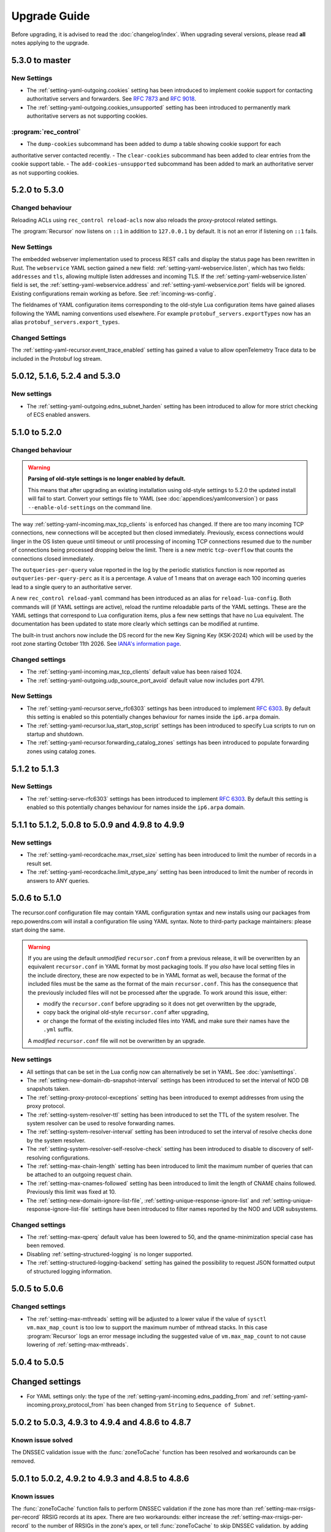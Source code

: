 Upgrade Guide
=============

Before upgrading, it is advised to read the :doc:`changelog/index`.
When upgrading several versions, please read **all** notes applying to the upgrade.

5.3.0 to master
---------------

New Settings
^^^^^^^^^^^^

- The :ref:`setting-yaml-outgoing.cookies` setting has been introduced to implement cookie support for contacting authoritative servers and forwarders. See :rfc:`7873` and :rfc:`9018`.
- The :ref:`setting-yaml-outgoing.cookies_unsupported` setting has been introduced to permanently mark authoritative servers as not supporting cookies.

:program:`rec_control`
^^^^^^^^^^^^^^^^^^^^^^

- The ``dump-cookies`` subcommand has been added to dump a table showing cookie support for each
authoritative server contacted recently.
- The ``clear-cookies`` subcommand has been added to clear entries from the cookie support table.
- The ``add-cookies-unsupported`` subcommand has been added to mark an authoritative server as not supporting cookies.

5.2.0 to 5.3.0
--------------

Changed behaviour
^^^^^^^^^^^^^^^^^

Reloading ACLs using ``rec_control reload-acls`` now also reloads the proxy-protocol related settings.

The :program:`Recursor` now listens on ``::1`` in addition to ``127.0.0.1`` by default.
It is not an error if listening on ``::1`` fails.

New Settings
^^^^^^^^^^^^
The embedded webserver implementation used to process REST calls and display the status page has been rewritten in Rust.
The ``webservice`` YAML section gained a new field: :ref:`setting-yaml-webservice.listen`, which has two fields: ``addresses`` and ``tls``, allowing multiple listen addresses and incoming TLS.
If the :ref:`setting-yaml-webservice.listen` field is set, the  :ref:`setting-yaml-webservice.address` and  :ref:`setting-yaml-webservice.port` fields will be ignored.
Existing configurations remain working as before. See :ref:`incoming-ws-config`.

The fieldnames of YAML configuration items corresponding to the old-style Lua configuration items have gained aliases following the YAML naming conventions used elsewhere.
For example ``protobuf_servers.exportTypes`` now has an alias ``protobuf_servers.export_types``.

Changed Settings
^^^^^^^^^^^^^^^^

The :ref:`setting-yaml-recursor.event_trace_enabled` setting has gained a value to allow openTelemetry Trace data to be included in the Protobuf log stream.

5.0.12, 5.1.6, 5.2.4 and 5.3.0
------------------------------

New settings
^^^^^^^^^^^^
- The :ref:`setting-yaml-outgoing.edns_subnet_harden` setting has been introduced to allow for more strict checking of ECS enabled answers.

5.1.0 to 5.2.0
--------------

Changed behaviour
^^^^^^^^^^^^^^^^^

.. warning::

  **Parsing of old-style settings is no longer enabled by default.**

  This means that after upgrading an existing installation using old-style settings to 5.2.0 the updated install will fail to start.
  Convert your settings file to YAML (see :doc:`appendices/yamlconversion`) or pass ``--enable-old-settings`` on the command line.

The way :ref:`setting-yaml-incoming.max_tcp_clients` is enforced has changed.
If there are too many incoming TCP connections, new connections will be accepted but then closed immediately.
Previously, excess connections would linger in the OS listen queue until timeout or until processing of incoming TCP connections resumed due to the number of connections being processed dropping below the limit.
There is a new metric ``tcp-overflow`` that counts the connections closed immediately.

The ``outqueries-per-query`` value reported in the log by the periodic statistics function is now reported as ``outqueries-per-query-perc`` as it is a percentage.
A value of 1 means that on average each 100 incoming queries lead to a single query to an authoritative server.

A new ``rec_control reload-yaml`` command has been introduced as an alias for ``reload-lua-config``.
Both commands will (if YAML settings are active), reload the runtime reloadable parts of the YAML settings.
These are the YAML settings that correspond to Lua configuration items, plus a few new settings that have no Lua equivalent.
The documentation has been updated to state more clearly which settings can be modified at runtime.

The built-in trust anchors now include the DS record for the new Key Signing Key (KSK-2024) which will be used by the root zone starting October 11th 2026. See `IANA's information page <https://www.iana.org/dnssec/files>`__.

Changed settings
^^^^^^^^^^^^^^^^

- The :ref:`setting-yaml-incoming.max_tcp_clients` default value has been raised 1024.
- The :ref:`setting-yaml-outgoing.udp_source_port_avoid` default value now includes port 4791.

New Settings
^^^^^^^^^^^^

- The :ref:`setting-yaml-recursor.serve_rfc6303` settings has been introduced to implement :rfc:`6303`. By default this setting is enabled so this potentially changes behaviour for names inside the ``ip6.arpa`` domain.
- The :ref:`setting-yaml-recursor.lua_start_stop_script` settings has been introduced to specify Lua scripts to run on startup and shutdown.
- The :ref:`setting-yaml-recursor.forwarding_catalog_zones` settings has been introduced to populate forwarding zones using catalog zones.

5.1.2 to 5.1.3
--------------

New Settings
^^^^^^^^^^^^

- The :ref:`setting-serve-rfc6303` settings has been introduced to implement :rfc:`6303`. By default this setting is enabled so this potentially changes behaviour for names inside the ``ip6.arpa`` domain.

5.1.1 to 5.1.2, 5.0.8 to 5.0.9 and 4.9.8 to 4.9.9
-------------------------------------------------

New settings
^^^^^^^^^^^^
- The :ref:`setting-yaml-recordcache.max_rrset_size` setting has been introduced to limit the number of records in a result set.
- The :ref:`setting-yaml-recordcache.limit_qtype_any` setting has been introduced to limit the number of records in answers to ANY queries.

5.0.6 to 5.1.0
--------------

The recursor.conf configuration file may contain YAML configuration syntax and new installs using our packages from repo.powerdns.com will install a configuration file using YAML syntax.
Note to third-party package maintainers: please start doing the same.

.. warning::

   If you are using the default *unmodified* ``recursor.conf`` from a previous release, it will be overwritten by an equivalent ``recursor.conf`` in YAML format by most packaging tools.
   If you *also* have local setting files in the include directory, these are now expected to be in YAML format as well, because the format of the included files must be the same as the format of the main ``recursor.conf``.
   This has the consequence that the previously included files will not be processed after the upgrade.
   To work around this issue, either:

   - modify the ``recursor.conf`` before upgrading so it does not get overwritten by the upgrade,
   - copy back the original old-style ``recursor.conf`` after upgrading,
   - or change the format of the existing included files into YAML and make sure their names have the ``.yml`` suffix.

   A *modified* ``recursor.conf`` file will not be overwritten by an upgrade.

New settings
^^^^^^^^^^^^

- All settings that can be set in the Lua config now can alternatively be set in YAML.  See :doc:`yamlsettings`.
- The :ref:`setting-new-domain-db-snapshot-interval` settings has been introduced to set the interval of NOD DB snapshots taken.
- The :ref:`setting-proxy-protocol-exceptions` setting has been introduced to exempt addresses from using the proxy protocol.
- The :ref:`setting-system-resolver-ttl` setting has been introduced to set the TTL of the system resolver. The system resolver can be used to resolve forwarding names.
- The :ref:`setting-system-resolver-interval` setting has been introduced to set the interval of resolve checks done by the system resolver.
- The :ref:`setting-system-resolver-self-resolve-check` setting has been introduced to disable to discovery of self-resolving configurations.
- The :ref:`setting-max-chain-length` setting has been introduced to limit the maximum number of queries that can be attached to an outgoing request chain.
- The :ref:`setting-max-cnames-followed` setting has been introduced to limit the length of CNAME chains followed. Previously this limit was fixed at 10.
- The :ref:`setting-new-domain-ignore-list-file`, :ref:`setting-unique-response-ignore-list` and  :ref:`setting-unique-response-ignore-list-file` settings have been introduced to filter names reported by the NOD and UDR subsystems.


Changed settings
^^^^^^^^^^^^^^^^

- The :ref:`setting-max-qperq` default value has been lowered to 50, and the qname-minimization special case has been removed.
- Disabling :ref:`setting-structured-logging` is no longer supported.
- The :ref:`setting-structured-logging-backend` setting has gained the possibility to request JSON formatted output of structured logging information.

5.0.5 to 5.0.6
--------------

Changed settings
^^^^^^^^^^^^^^^^

- The :ref:`setting-max-mthreads` setting will be adjusted to a lower value if the value of ``sysctl vm.max_map_count`` is too low to support the maximum number of mthread stacks. In this case :program:`Recursor` logs an error message including the suggested value of ``vm.max_map_count`` to not cause lowering of :ref:`setting-max-mthreads`.

5.0.4 to 5.0.5
--------------

Changed settings
----------------

- For YAML settings only: the type of the :ref:`setting-yaml-incoming.edns_padding_from` and :ref:`setting-yaml-incoming.proxy_protocol_from` has been changed from ``String`` to ``Sequence of Subnet``.

5.0.2 to 5.0.3, 4.9.3 to 4.9.4 and 4.8.6 to 4.8.7
-------------------------------------------------

Known issue solved
^^^^^^^^^^^^^^^^^^
The DNSSEC validation issue with the :func:`zoneToCache` function has been resolved and workarounds can be removed.

5.0.1 to 5.0.2, 4.9.2 to 4.9.3 and 4.8.5 to 4.8.6
-------------------------------------------------

Known issues
^^^^^^^^^^^^
The :func:`zoneToCache` function fails to perform DNSSEC validation if the zone has more than :ref:`setting-max-rrsigs-per-record` RRSIG records at its apex.
There are two workarounds: either increase the :ref:`setting-max-rrsigs-per-record` to the number of RRSIGs in the zone's apex, or tell :func:`zoneToCache` to skip DNSSEC validation. by adding ``dnssec="ignore"``, e.g.::

  zoneToCache(".", "url", "https://www.internic.net/domain/root.zone", {dnssec="ignore"})

New settings
^^^^^^^^^^^^
- The :ref:`setting-max-rrsigs-per-record`, :ref:`setting-max-nsec3s-per-record`, :ref:`setting-max-signature-validations-per-query`, :ref:`setting-max-nsec3-hash-computations-per-query`, :ref:`setting-aggressive-cache-max-nsec3-hash-cost`, :ref:`setting-max-ds-per-zone` and :ref:`setting-max-dnskeys` settings have been introduced to limit the amount of work done for DNSSEC validation.

4.9.0 to 5.0.0
--------------

YAML settings
^^^^^^^^^^^^^
Starting with version 5.0.0-alpha1 the settings file(s) can be specified using YAML syntax.
The old-style settings files are still accepted but will be unsupported in a future release.
When a ``recursor.yml`` settings file is encountered it will be processed instead of a ``recursor.conf`` file.
Refer to :doc:`yamlsettings` for details and the :doc:`appendices/yamlconversion` guide for how to convert old-style settings to the new YAML format.

Rust
^^^^
Some parts of the Recursor code are now written in Rust.
This has impact if you do local builds or are a third-party package maintainer.
According to `cargo msrv` the minimum version to compile the Rust code and its dependencies is 1.64.
Some distributions ship with an older Rust compiler, see `Rustup <https://rustup.rs/>`__ for a way to install a more recent one.
For our package builds, we install a Rust compiler from the ``Standalone`` section of `Other Rust Installation Methods <https://forge.rust-lang.org/infra/other-installation-methods.html>`__.

New settings
^^^^^^^^^^^^
- The :ref:`setting-bypass-server-throttling-probability` setting has been introduced to try throttled servers once in a while.
- The :ref:`setting-tcp-threads` setting has been introduced to set the number of threads dedicated to processing incoming queries over TCP.
  Previously either the distributor thread(s) or the general worker threads would process TCP queries.
- The :ref:`setting-qname-max-minimize-count` and :ref:`setting-qname-minimize-one-label` have been introduced to allow tuning of the parameters specified in :rfc:`9156`.
- The :ref:`setting-allow-no-rd` has been introduced, default disabled, *disallowing* queries that do not have the ``Recursion Desired (RD)`` flag set.
  This is a change in behavior compared to previous releases.
- The setting ``ignoreDuplicates`` was added to the RPZ loading Lua functions :func:`rpzPrimary` and :func:`rpzFile`.
  If set, duplicate records in RPZs will be allowed but ignored.
  The default is to fail loading an RPZ with duplicate records.

Changed settings
^^^^^^^^^^^^^^^^
- The :ref:`setting-loglevel` can now be set to a level below 3 (error).
- The :ref:`setting-extended-resolution-errors` now defaults to enabled.
- The :ref:`setting-nsec3-max-iterations` now defaults to 50.
- Disabling :ref:`setting-structured-logging` has been deprecated and will be removed in a future release.

4.8.0 to 4.9.0
--------------

Metrics
^^^^^^^
The way metrics are collected has been changed to increase performance, especially when many thread are used.
This allows for solving a long-standing issue that some statistics were not updated on packet cache hits.
This is now resolved, but has the consequence that some metrics (in particular response related ones) changed behaviour as they now also reflect packet cache hits, while they did not before.
This affects the results shown by ``rec_control get-qtypelist`` and the ``response-by-qtype``, ``response-sizes`` and ``response-by-rcode`` items returned by the ``/api/v1/servers/localhost/statistics`` API endpoint.
Additionally, most ``RCodes`` and ``QTypes`` that are marked ``Unassigned``, ``Reserved`` or ``Obsolete`` by IANA are not accounted, to reduce the memory consumed by these metrics.

New settings
^^^^^^^^^^^^
- The :ref:`setting-packetcache-negative-ttl` settings to control the TTL of negative (NxDomain or NoData) answers in the packet cache has been introduced.
- The :ref:`setting-stack-cache-size` setting to  control the number of allocated mthread stacks has been introduced.
- The :ref:`setting-packetcache-shards` settings to control the number of shards in the packet cache has been introduced.
- The :ref:`setting-aggressive-cache-min-nsec3-hit-ratio` setting to control which NSEC3 records are stored in the aggressive NSEC cache has been introduced.
  This setting can be used to switch off aggressive caching for NSEC3 only.
- The :ref:`setting-dnssec-disabled-algorithms` has been introduced to not use DNSSEC algorithms disabled by the platform's security policy.
  This applies specifically to Red Hat Enterprise Linux 9 and derivatives.
  The default value (automatically determine the algorithms that are disabled) should work for many cases.
- The setting ``includeSOA`` was added to the :func:`rpzPrimary` and :func:`rpzFile` Lua functions to include the SOA of the RPZ the responses modified by the RPZ.

Changed settings
^^^^^^^^^^^^^^^^
The first two settings below have effect on the way that the recursor distributes queries over threads.
In some cases, this can lead to imbalance of the number of queries process per thread.
See :doc:`performance`, in particular the :ref:`worker_imbalance` section.

- The :ref:`setting-pdns-distributes-queries` default has been changed to ``no``.
- The :ref:`setting-reuseport` default has been changed to ``yes``.
- The :ref:`setting-packetcache-ttl` default has been changed to 24 hours.
- The :ref:`setting-max-recursion-depth` default has been changed to 16. Before it was, 40, but effectively the CNAME length chain limit (fixed at 16) took precedence.
  If you increase :ref:`setting-max-recursion-depth`, you also have to increase :ref:`setting-stack-size`.
  A starting point of 5k per recursion depth is suggested. Add some extra safety margin to avoid running out of stack.
- The :ref:`setting-hint-file` setting gained a new special value to disable refreshing of root hints completely. See :ref:`handling-of-root-hints`.

:program:`rec_control`
^^^^^^^^^^^^^^^^^^^^^^
The ``trace_regex`` subcommand has been changed to take a file argument.
Refer to :doc:`rec_control trace-regex <manpages/rec_control.1>` and :ref:`tracing` for details and example use.

4.8.1 to 4.8.2
--------------

Cache eviction policy
^^^^^^^^^^^^^^^^^^^^^
The cache eviction policy for the record and the negative caches has been improved to reduce imbalance between shards.
The maximum size of the negative cache is now 1/8th of the size of the record cache and its number of shards is 1/8th of the :ref:`setting-record-cache-shards` setting.
Previously the size was 1/10th of the record cache size and the number of shards was equal to the
number of shards of the record cache.
The ``rec_control dump-cache`` command now prints more information about shards.


4.7.0 to 4.8.0
--------------

Structured logging
^^^^^^^^^^^^^^^^^^
All logging (except query tracing) has been converted to structured logging.
Switch to old style logging by setting the :ref:`setting-structured-logging` setting to ``no``.
When using ``systemd``, structured logging information will be sent to ``journald`` using formatted text strings that list the key-value pairs and are human readable.
Switch to native key-value pair logging (more suitable for automated log processing) by setting :ref:`setting-structured-logging-backend` on the command line to ``systemd-journal``.

New settings
^^^^^^^^^^^^
- The :ref:`setting-max-ns-per-resolve` setting to limit the number of NS records processed to resolve a name has been introduced.
- The :ref:`setting-serve-stale-extensions` setting to control the new ``Serve Stale`` feature has been introduced.
- The :ref:`setting-record-cache-locked-ttl-perc` setting to control locking of record sets in the record cache has been introduced.
- The :ref:`setting-edns-padding-out` setting to control EDNS padding for outgoing DoT has been introduced.
- The :ref:`setting-structured-logging-backend` setting to control the type of structured logging to ``journald`` has been introduced.

:program:`pdns_recursor` changes
^^^^^^^^^^^^^^^^^^^^^^^^^^^^^^^^
THe ``--config`` command line option now implements the ``check``, ``default`` and ``diff`` keywords.

:program:`rec_control` changes
^^^^^^^^^^^^^^^^^^^^^^^^^^^^^^
The ``dump-throttle`` and ``dump-edns`` subcommands no longer produces a table per thread, as the corresponding tables are now shared by all threads.
Additionally, the ``dump-edns`` command  now only lists IPs that have a not OK status.
The ``dump-nsspeeds`` command has changed format to make it more readable and lists the last round trip time recorded for each address.
The ``get-proxymapping-stats`` and ``get-remotelogger-stats`` subcommands have been added.

4.7.2 to 4.7.3
--------------

New settings
^^^^^^^^^^^^
- The :ref:`setting-max-ns-per-resolve` setting to limit the number of NS records processed to resolve a name has been introduced.

4.6.2 to 4.7.0
---------------

Zone to Cache Changes
^^^^^^^^^^^^^^^^^^^^^
The :ref:`ztc` feature now validates ``ZONEMD`` records. This means that zones containing invalid ``ZONEMD`` records will
be rejected by default, while previously the ``ZONEMD`` records would be ignored. For more detail, refer to :ref:`ztc`.

Asynchronous retrieval of ``AAAA`` records for nameservers
^^^^^^^^^^^^^^^^^^^^^^^^^^^^^^^^^^^^^^^^^^^^^^^^^^^^^^^^^^
If ``IPv6`` is enabled for outgoing queries using :ref:`setting-query-local-address`, the :program:`Recursor` will schedule an asynchronous task to resolve ``IPv6`` addresses of nameservers it did not otherwise learn.
These addresses will then be used (in addition to ``IPv4`` addresses) for future queries to authoritative nameservers.
This has the consequence that authoritative nameservers will be contacted over ``IPv6`` in more case than before.

New Lua Configuration Functions
^^^^^^^^^^^^^^^^^^^^^^^^^^^^^^^
- The :func:`addAllowedAdditionalQType` ``Lua`` configuration function was added to make the :program:`Recursor` add additional records to answers for specific query types.
- The :func:`addProxyMapping` ``Lua`` configuration function was added to map source addresses to alternative addresses.

Post Resolve FFI Function
^^^^^^^^^^^^^^^^^^^^^^^^^
A new :func:`postresolve_ffi` Lua callback function has been introduced.

New settings
^^^^^^^^^^^^
- The :ref:`setting-save-parent-ns-set` setting has been introduced, enabling fallback cases if the parent ``NS`` set contains names not in the child ``NS`` set.
- The :ref:`setting-max-busy-dot-probes` settings has been introduced, enabling the :program:`Recursor` probe for ``DoT`` support of authoritative servers.
  This is an experimental function, use with care.

:program:`rec_control` changes
^^^^^^^^^^^^^^^^^^^^^^^^^^^^^^
The ``dump-nsspeeds``, ``dump-failedservers`` and ``dump-non-resolving`` subcommands no longer produce a table per thread, as the corresponding tables are now shared by all threads.
They also use a better readable and sortable timestamp format.

4.6.3 to 4.6.4
--------------

New settings
^^^^^^^^^^^^
- The :ref:`setting-max-ns-per-resolve` setting to limit the number of NS records processed to resolve a name has been introduced.

4.6.1 to 4.6.2
--------------

Deprecated and changed settings
^^^^^^^^^^^^^^^^^^^^^^^^^^^^^^^
-  The :ref:`setting-hint-file` gained a special value ``no`` to indicate that no hint file should be processed. The hint processing code is also made less verbose.

4.5.x to 4.6.1
--------------

Offensive language
^^^^^^^^^^^^^^^^^^
Using the settings mentioned in :ref:`upgrade-offensive` now generates a warning. Please start using the new names.

File descriptor usage
^^^^^^^^^^^^^^^^^^^^^
The number of file descriptors used by the Recursor has increased because the Recursor now keeps idle outgoing TCP/DoT connections open for a while.
The extra file descriptors used in comparison to previous versions of the Recursor is :ref:`setting-tcp-out-max-idle-per-thread` times the number of worker threads (:ref:`setting-threads`).

New settings
^^^^^^^^^^^^
- The :ref:`setting-dot-to-auth-names` setting to list nameservers that should be contacted over DoT has been introduced.
- The :ref:`setting-dot-to-port-853` setting to specify that nameservers or forwarders using port 853 should be contacted over DoT has been introduced.
- The :ref:`setting-ignore-unknown-settings` setting has been introduced to make it easier to switch between recursor versions supporting different settings.
- The :ref:`setting-webserver-hash-plaintext-credentials` has been introduced to avoid keeping cleartext sensitive information in memory.
- The :ref:`setting-tcp-out-max-idle-ms`, :ref:`setting-tcp-out-max-idle-per-auth`, :ref:`setting-tcp-out-max-queries` and :ref:`setting-tcp-out-max-idle-per-thread` settings have been introduced to control the new TCP/DoT outgoing connections pooling. This mechanism keeps connections to authoritative servers or forwarders open for later re-use.
- The :ref:`setting-structured-logging` setting has been introduced to prefer structured logging (the default) when both an old style and a structured log messages is available.
- The :ref:`setting-max-include-depth` setting has been introduced to limit the number of nested ``$include`` directives while processing a zone file.
- The :ref:`setting-allow-notify-for`, :ref:`setting-allow-notify-for-file`, :ref:`setting-allow-notify-from` and :ref:`setting-allow-notify-from-file` settings have been introduced, allowing incoming notify queries to clear cache entries.

Deprecated and changed settings
^^^^^^^^^^^^^^^^^^^^^^^^^^^^^^^
-  The :ref:`setting-api-key` and :ref:`setting-webserver-password` settings now accept a hashed and salted version (if the support is available in the openssl library used).

Privileged port binding in Docker
^^^^^^^^^^^^^^^^^^^^^^^^^^^^^^^^^

In our Docker image, our binaries are no longer granted the ``net_bind_service`` capability, as this is unnecessary in many deployments.
For more information, see the section `"Privileged ports" in Docker-README <https://github.com/PowerDNS/pdns/blob/master/Docker-README.md#privileged-ports>`__.

4.5.10 to 4.5.11
----------------

New settings
^^^^^^^^^^^^
- The :ref:`setting-max-ns-per-resolve` setting to limit the number of NS records processed to resolve a name has been introduced.

4.5.1 to 4.5.2
--------------

Deprecated and changed settings
^^^^^^^^^^^^^^^^^^^^^^^^^^^^^^^
- The :ref:`setting-nsec3-max-iterations` default value has been changed from 2500 to 150.

4.4.x to 4.5.1
--------------

.. _upgrade-offensive:

Offensive language
^^^^^^^^^^^^^^^^^^
Synonyms for various settings names containing ``master``, ``slave``,
``whitelist`` and ``blacklist`` have been introduced.

- For :ref:`setting-stats-api-blacklist` use :ref:`setting-stats-api-disabled-list`.
- For :ref:`setting-stats-carbon-blacklist` use :ref:`setting-stats-carbon-disabled-list`.
- For :ref:`setting-stats-rec-control-blacklist` use :ref:`setting-stats-rec-control-disabled-list`.
- For :ref:`setting-stats-snmp-blacklist` use :ref:`setting-stats-snmp-disabled-list`.
- For :ref:`setting-edns-subnet-whitelist` use :ref:`setting-edns-subnet-allow-list`.
- For :ref:`setting-new-domain-whitelist` use  :ref:`setting-new-domain-ignore-list`.
- For :ref:`setting-snmp-master-socket` use :ref:`setting-snmp-daemon-socket`.
- For the LUA config function :func:`rpzMaster` use :func:`rpzPrimary`.

Currently, the older setting names are also accepted and used.
The next release will start deprecating them.
Users are advised to start using the new names to avoid future
trouble.

Special domains
^^^^^^^^^^^^^^^
Queries for all names in the ``.localhost`` domain will answer in accordance with :rfc:`6761` section 6.3 point 4.
That means that they will be answered with ``127.0.0.1``, ``::1`` or a negative response.

:program:`rec_control` command writing to a file
^^^^^^^^^^^^^^^^^^^^^^^^^^^^^^^^^^^^^^^^^^^^^^^^
For the commands that write to a file, the file to be dumped to is now opened by the :program:`rec_control` command itself using the credentials and the current working directory of the user running :program:`rec_control`.
A single minus *-* can be used as a filename to write the data to the standard output stream.
Previously the file was opened by the recursor, possibly in its chroot environment.

New settings
^^^^^^^^^^^^
- The :ref:`setting-extended-resolution-errors` setting has been added, enabling adding EDNS Extended Errors to responses.
- The :ref:`setting-refresh-on-ttl-perc` setting has been added, enabling an automatic cache-refresh mechanism.
- The :ref:`setting-ecs-ipv4-never-cache` and :ref:`setting-ecs-ipv6-never-cache` settings have been added, allowing an overrule of the existing decision whether to cache EDNS responses carrying subnet information.
- The :ref:`setting-aggressive-nsec-cache-size` setting has been added, enabling the functionality described in :rfc:`8198`.
- The :ref:`setting-x-dnssec-names` setting has been added, allowing DNSSEC metrics to be recorded in a different set of counter for given domains.
- The :ref:`setting-non-resolving-ns-max-fails` and :ref:`setting-non-resolving-ns-throttle-time` settings have been added, allowing the control of the cache of nameservers failing to resolve.
- The :ref:`setting-edns-padding-from` and :ref:`setting-edns-padding-mode` and :ref:`setting-edns-padding-tag` settings have been added, to control how padding is applied to answers sent to clients.
- The :ref:`setting-tcp-fast-open-connect` setting has been added, it enables TCP Fast Connect for outgoing connections. Please read :ref:`tcp-fast-open-support` before enabling this feature.

Deprecated and changed settings
^^^^^^^^^^^^^^^^^^^^^^^^^^^^^^^
- The :ref:`setting-minimum-ttl-override` and :ref:`setting-ecs-minimum-ttl-override` defaults have ben changed from 0 to 1.
- The :ref:`setting-spoof-nearmiss-max` default has been changed from 20 to 1.
- The :ref:`setting-dnssec` default has changed from ``process-no-validate`` to ``process``.
- The meaning of the :ref:`setting-max-packetcache-entries` has changed: previously there was one packet cache instance per worker thread.
  Since queries incoming over TCP are now also using the packet cache, there is now also one packet cache instance per distributor thread.
  Each cache instance has a size of :ref:`setting-max-packetcache-entries` divided by (:ref:`setting-threads` + :ref:`setting-distributor-threads`).

Removed settings
^^^^^^^^^^^^^^^^
- The ``query-local-address6`` setting has been removed. It already was deprecated.

4.3.x to 4.4.0
--------------

Response Policy Zones (RPZ)
^^^^^^^^^^^^^^^^^^^^^^^^^^^

To conform better to the standard, RPZ processing has been modified.
This has consequences for the points in the resolving process where matches are checked and callbacks are called.
See :ref:`rpz` for details. Additionally a new type of callback has been introduced: :func:`policyEventFilter`.

Dropping queries from Lua callbacks
^^^^^^^^^^^^^^^^^^^^^^^^^^^^^^^^^^^
The method to drop a query from a Lua callback has been changed.
Previously, you could set `rcode` to `pdns.DROP`. See :ref:`hook-semantics` for the new method.

Parsing of unknown record types
^^^^^^^^^^^^^^^^^^^^^^^^^^^^^^^
The parsing (from zone files) of unknown records types (of the form
``\# <length> <hex data>``) has been made more strict. Previously, invalid formatted records could produce
inconsistent results.

Deprecated and changed settings
^^^^^^^^^^^^^^^^^^^^^^^^^^^^^^^
- The :ref:`setting-query-local-address` setting has been modified to be able to include both IPv4 and IPv6 addresses.
- The ``query-local-address6`` setting is now deprecated.

New settings
^^^^^^^^^^^^
- The :ref:`setting-dns64-prefix` setting has been added, enabling common cases of DNS64 handling without having to write Lua code.
- The :ref:`setting-proxy-protocol-from` and :ref:`setting-proxy-protocol-maximum-size` settings have been added to allow for passing of Proxy Protocol Version 2 headers between a client and the recursor.
- The :ref:`setting-record-cache-shards` setting has been added, enabling the administrator to change the number of shards in the records cache. The value of the metric ``record-cache-contended`` divided by ``record-cache-acquired`` indicates if the record cache locks are contended. If so, increasing the number of shards can help reducing the contention.

4.2.x to 4.3.0
------------------------

Lua Netmask class methods changed
^^^^^^^^^^^^^^^^^^^^^^^^^^^^^^^^^
- Netmask class methods ``isIpv4`` and ``isIpv6`` have been deprecated in Lua, use :func:`Netmask.isIPv4` and :func:`Netmask.isIPv6` instead. In C++ API these methods have been removed.

``socket-dir`` changed
^^^^^^^^^^^^^^^^^^^^^^
The default :ref:`setting-socket-dir` has changed to include ``pdns-recursor`` in the path.
For non-chrooted setups, it is now whatever is passed to ``--with-socketdir`` during configure (``/var/run`` by default) plus ``pdns-recursor``.
The systemd unit-file is updated to reflect this change and systemd will automatically create the directory with the proper permissions.
The packaged sysV init-script also creates this directory.
For other operating systems, update your init-scripts accordingly.

Systemd service and permissions
^^^^^^^^^^^^^^^^^^^^^^^^^^^^^^^
The systemd service-file that is installed no longer uses the ``root`` user to start.
It uses the user and group set with the ``--with-service-user`` and ``--with-service-group`` switches during
configuration, "pdns" on Debian and "pdns-recursor" on CentOS by default.
This could mean that PowerDNS Recursor cannot read its configuration, lua scripts, auth-zones or other data.
It is recommended to recursively ``chown`` directories used by PowerDNS Recursor::

  # For Debian-based systems
  chown -R root:pdns /etc/powerdns

  # For CentOS and RHEL based systems
  chown -R root:pdns-recursor /etc/pdns-recursor

Packages provided on `the PowerDNS Repository <https://repo.powerdns.com>`__ will ``chown`` directories created by them accordingly in the post-installation steps.

New settings
^^^^^^^^^^^^
- The :ref:`setting-allow-trust-anchor-query` setting has been added. This setting controls if negative trust anchors can be queried. The default is `no`.
- The :ref:`setting-max-concurrent-requests-per-tcp-connection` has been added. This setting controls how many requests are handled concurrently per incoming TCP connection. The default is 10.
- The :ref:`setting-max-generate-steps` setting has been added. This sets the maximum number of steps that will be performed when loading a BIND zone with the ``$GENERATE`` directive. The default is 0, which is unlimited.
- The :ref:`setting-nothing-below-nxdomain` setting has been added. This setting controls the way cached NXDOMAIN replies imply non-existence of a whole subtree. The default is `dnssec` which means that only DNSSEC validated NXDOMAINS results are used.
- The :ref:`setting-qname-minimization` setting has been added. This options controls if QName Minimization is used. The default is `yes`.
 
4.1.x to 4.2.0
--------------

Two new settings have been added:

- ``xpf-allow-from`` can contain a list of IP addresses ranges from which `XPF (X-Proxied-For) <https://datatracker.ietf.org/doc/draft-bellis-dnsop-xpf/>`_ records will be trusted.
- ``setting-xpf-rr-code`` should list the number of the XPF record to use (in lieu of an assigned code).

4.0.x to 4.1.0
--------------

:ref:`setting-loglevel` defaulted to 4 but was always overridden to 6 during
the startup. The issue has been fixed and the default value set to 6 to keep the behavior
consistent.

The ``--with-libsodium`` configure flag has changed from 'no' to 'auto'.
This means that if libsodium and its development header are installed, it will be linked in.

4.0.3 to 4.0.4
--------------

One setting has been added to limit the risk of overflowing the stack:

-  :ref:`setting-max-recursion-depth`: defaults to 40 and was unlimited before

4.0.0 to 4.0.1
--------------

Two settings have changed defaults, these new defaults decrease CPU usage:

-  :ref:`setting-root-nx-trust` changed from "no" to "yes"
-  :ref:`setting-log-common-errors` changed from "yes" to "no"

